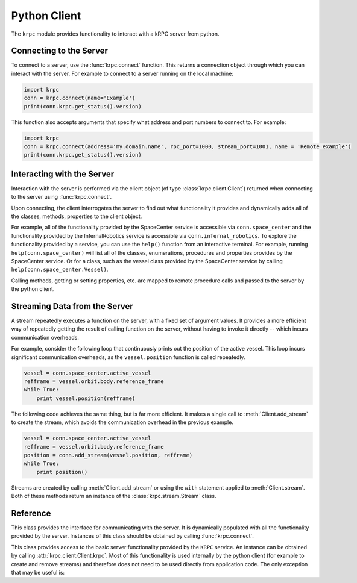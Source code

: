Python Client
=============

The ``krpc`` module provides functionality to interact with a kRPC server from
python.

Connecting to the Server
------------------------

To connect to a server, use the :func:`krpc.connect` function. This returns a
connection object through which you can interact with the server. For example to
connect to a server running on the local machine:

.. code-block:: python

   import krpc
   conn = krpc.connect(name='Example')
   print(conn.krpc.get_status().version)

This function also accepts arguments that specify what address and port numbers
to connect to. For example:

.. code-block:: python

   import krpc
   conn = krpc.connect(address='my.domain.name', rpc_port=1000, stream_port=1001, name = 'Remote example')
   print(conn.krpc.get_status().version)

Interacting with the Server
---------------------------

Interaction with the server is performed via the client object (of type
:class:`krpc.client.Client`) returned when connecting to the server using
:func:`krpc.connect`.

Upon connecting, the client interrogates the server to find out what
functionality it provides and dynamically adds all of the classes, methods,
properties to the client object.

For example, all of the functionality provided by the SpaceCenter service is
accessible via ``conn.space_center`` and the functionality provided by the
InfernalRobotics service is accessible via ``conn.infernal_robotics``. To
explore the functionality provided by a service, you can use the ``help()``
function from an interactive terminal. For example, running
``help(conn.space_center)`` will list all of the classes, enumerations, procedures and
properties provides by the SpaceCenter service. Or for a class, such as the
vessel class provided by the SpaceCenter service by calling
``help(conn.space_center.Vessel)``.

Calling methods, getting or setting properties, etc. are mapped to remote
procedure calls and passed to the server by the python client.

Streaming Data from the Server
------------------------------

A stream repeatedly executes a function on the server, with a fixed set of
argument values. It provides a more efficient way of repeatedly getting the
result of calling function on the server, without having to invoke it directly
-- which incurs communication overheads.

For example, consider the following loop that continuously prints out the
position of the active vessel. This loop incurs significant communication
overheads, as the ``vessel.position`` function is called repeatedly.

.. code-block:: python

   vessel = conn.space_center.active_vessel
   refframe = vessel.orbit.body.reference_frame
   while True:
       print vessel.position(refframe)

The following code achieves the same thing, but is far more efficient. It makes
a single call to :meth:`Client.add_stream` to create the stream, which avoids
the communication overhead in the previous example.

.. code-block:: python

   vessel = conn.space_center.active_vessel
   refframe = vessel.orbit.body.reference_frame
   position = conn.add_stream(vessel.position, refframe)
   while True:
       print position()

Streams are created by calling :meth:`Client.add_stream` or using the ``with``
statement applied to :meth:`Client.stream`. Both of these methods return an
instance of the :class:`krpc.stream.Stream` class.

Reference
---------

.. module:: krpc

.. function:: connect([address='127.0.0.1'], [rpc_port=50000], [stream_port=50001], [name=None])

   This function creates a connection to a kRPC server. It returns a
   :class:`krpc.client.Client` object, through which the server can be
   communicated with.

   :param string address: The address of the server to connect to. Can either be
                          a hostname or an IP address in dotted decimal
                          notation. Defaults to '127.0.0.1'.
   :param int rpc_port: The port number of the RPC Server. Defaults to 50000.
   :param int stream_port: The port number of the Stream Server. Defaults
                           to 50001.
   :param string name: A descriptive name for the connection. This is passed to
                       the server and appears, for example, in the client
                       connection dialog on the in-game server window.

.. module:: krpc.client

.. class:: Client

   This class provides the interface for communicating with the server. It is
   dynamically populated with all the functionality provided by the
   server. Instances of this class should be obtained by calling
   :func:`krpc.connect`.

   .. method:: add_stream(func, *args, **kwargs)

      Create a `stream <streams>`_ for the function *func* called with arguments
      *args* and *kwargs*. Returns a :class:`krpc.streams.Stream` object.

   .. method:: stream(func, *args, **kwargs)

      Allows use of the ``with`` statement to create a `stream <streams>`_ and
      automatically remove it from the server when it goes out of scope. The
      function to be streamed should be passed as *func*, and its arguments as
      *args* and *kwargs*.

      For example, to stream the result of method call
      ``vessel.position(refframe)``:

      .. code-block:: python

         vessel = conn.space_center.active_vessel
         refframe = vessel.orbit.body.reference_frame
         with conn.stream(vessel.position, refframe) as pos:
             print('Position =', pos())

      Or to stream the property ``conn.space_center.ut``:

      .. code-block:: python

         with conn.stream(getattr(conn.space_center, 'ut')) as ut:
             print('Universal Time =', ut())

   .. method:: close()

      Closes the connection to the server.

   .. attribute:: krpc

      The built-in KRPC class, providing basic interactions with the server.

      :rtype: :class:`krpc.client.KRPC`

.. class:: KRPC

      This class provides access to the basic server functionality provided by
      the ``KRPC`` service. An instance can be obtained by calling
      :attr:`krpc.client.Client.krpc`. Most of this functionality is used
      internally by the python client (for example to create and remove streams)
      and therefore does not need to be used directly from application code. The
      only exception that may be useful is:

      .. method:: get_status()

         Gets a status message from the server containing information including
         the server's version string and performance statistics.

         For example, the following prints out the version string for the
         server:

         .. code-block:: python

            print('Server version =', conn.krpc.get_status().version)

         Or to get the rate at which the server is sending and receiving data
         over the network:

         .. code-block:: python

            status = conn.krpc.get_status()
            print('Data in =', (status.bytes_read_rate/1024.0), 'KB/s')
            print('Data out =', (status.bytes_written_rate/1024.0), 'KB/s')

.. module:: krpc.stream

.. class:: Stream

   .. method:: __call__()

      Gets the most recently received value for the stream.

   .. method:: remove()

      Remove the stream from the server.
